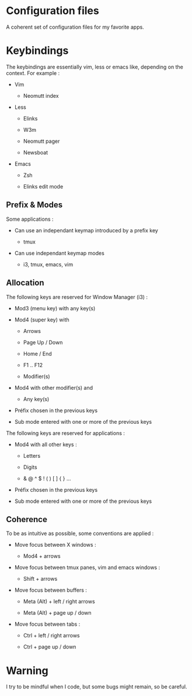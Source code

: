
#+STARTUP: showall

* Configuration files

A coherent set of configuration files for my favorite apps.


* Keybindings

The keybindings are essentially vim, less or emacs like, depending on
the context. For example :

  - Vim

    + Neomutt index

  - Less

    + Elinks

    + W3m

    + Neomutt pager

    + Newsboat

  - Emacs

    + Zsh

    + Elinks edit mode


** Prefix & Modes

Some applications :

  - Can use an independant keymap introduced by a prefix key

    + tmux

  - Can use independant keymap modes

    + i3, tmux, emacs, vim


** Allocation

The following keys are reserved for Window Manager (i3) :

  - Mod3 (menu key) with any key(s)

  - Mod4 (super key) with

    + Arrows

    + Page Up / Down

    + Home / End

    + F1 .. F12

    + Modifier(s)

  - Mod4 with other modifier(s) and

    + Any key(s)

  - Préfix chosen in the previous keys

  - Sub mode entered with one or more of the previous keys

The following keys are reserved for applications :

  - Mod4 with all other keys :

    + Letters

    + Digits

    + & @ ^ $ ! ( ) [ ] { } ...

  - Préfix chosen in the previous keys

  - Sub mode entered with one or more of the previous keys


** Coherence

To be as intuitive as possible, some conventions are applied :

  - Move focus between X windows :

    + Mod4 + arrows

  - Move focus between tmux panes, vim and emacs windows :

    + Shift + arrows

  - Move focus between buffers :

    + Meta (Alt) + left / right arrows

    + Meta (Alt) + page up / down

  - Move focus between tabs :

    + Ctrl + left / right arrows

    + Ctrl + page up / down


* Warning

I try to be mindful when I code, but some bugs might remain, so be careful.
